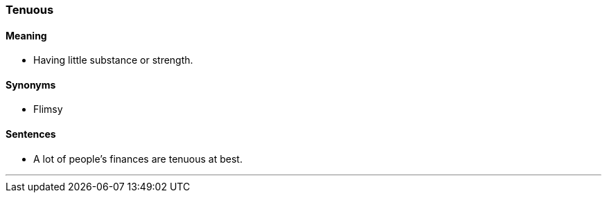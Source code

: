 === Tenuous

==== Meaning

* Having little substance or strength.

==== Synonyms

* Flimsy

==== Sentences

* A lot of people's finances are [.underline]#tenuous# at best.

'''
